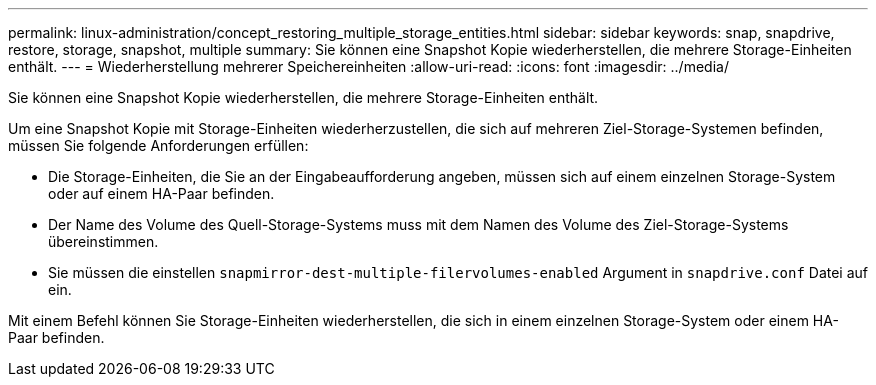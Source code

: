 ---
permalink: linux-administration/concept_restoring_multiple_storage_entities.html 
sidebar: sidebar 
keywords: snap, snapdrive, restore, storage, snapshot, multiple 
summary: Sie können eine Snapshot Kopie wiederherstellen, die mehrere Storage-Einheiten enthält. 
---
= Wiederherstellung mehrerer Speichereinheiten
:allow-uri-read: 
:icons: font
:imagesdir: ../media/


[role="lead"]
Sie können eine Snapshot Kopie wiederherstellen, die mehrere Storage-Einheiten enthält.

Um eine Snapshot Kopie mit Storage-Einheiten wiederherzustellen, die sich auf mehreren Ziel-Storage-Systemen befinden, müssen Sie folgende Anforderungen erfüllen:

* Die Storage-Einheiten, die Sie an der Eingabeaufforderung angeben, müssen sich auf einem einzelnen Storage-System oder auf einem HA-Paar befinden.
* Der Name des Volume des Quell-Storage-Systems muss mit dem Namen des Volume des Ziel-Storage-Systems übereinstimmen.
* Sie müssen die einstellen `snapmirror-dest-multiple-filervolumes-enabled` Argument in `snapdrive.conf` Datei auf ein.


Mit einem Befehl können Sie Storage-Einheiten wiederherstellen, die sich in einem einzelnen Storage-System oder einem HA-Paar befinden.
